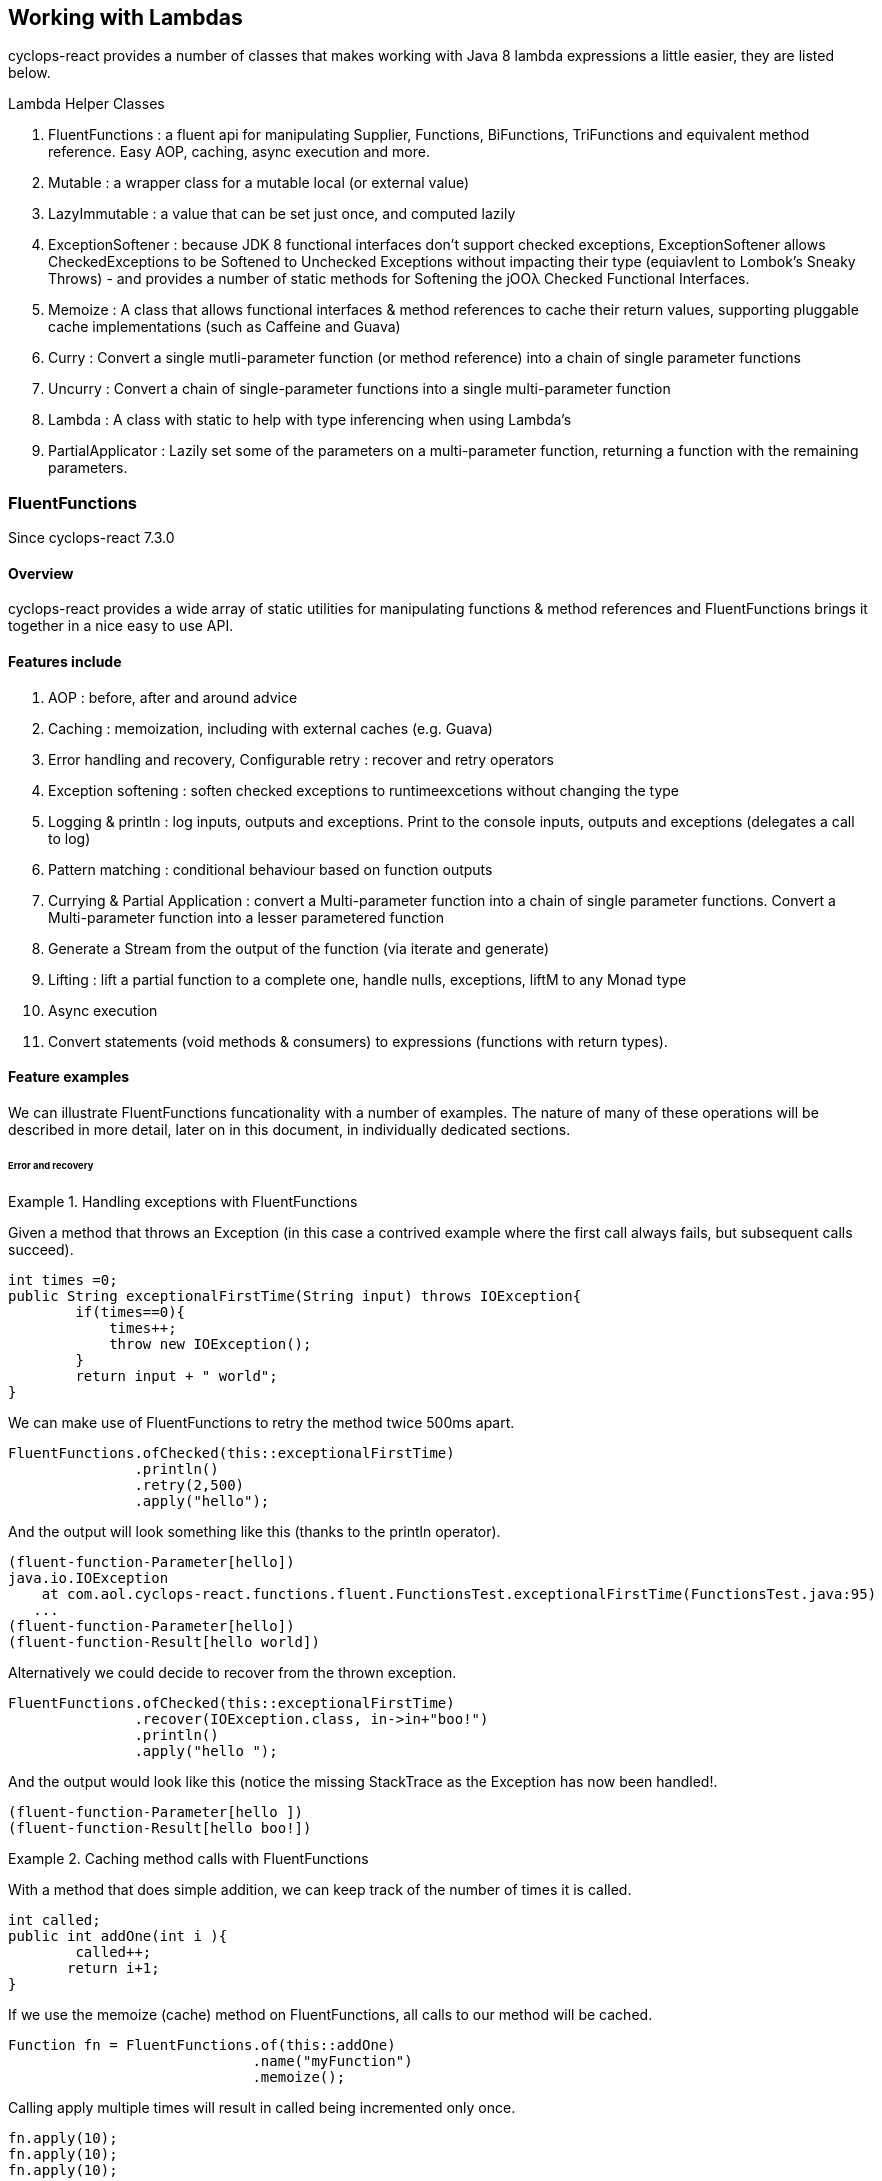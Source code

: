 [index]

== Working with Lambdas

cyclops-react provides a number of classes that makes working with Java 8 lambda expressions a little easier, they are listed below.


.Lambda Helper Classes
****
1. FluentFunctions : a fluent api for manipulating Supplier, Functions, BiFunctions, TriFunctions and equivalent method reference. Easy AOP, caching, async execution and more.
1. Mutable : a wrapper class for a mutable local (or external value)
1. LazyImmutable : a value that can be set just once, and computed lazily
1. ExceptionSoftener : because JDK 8 functional interfaces don't support checked exceptions, ExceptionSoftener allows CheckedExceptions to be Softened to Unchecked Exceptions without impacting their type (equiavlent to Lombok's Sneaky Throws) - and provides a number of static methods for Softening the jOOλ Checked Functional Interfaces.
1. Memoize : A class that allows functional interfaces & method references to cache their return values, supporting pluggable cache implementations (such as Caffeine and Guava)
1. Curry : Convert a single mutli-parameter function (or method reference) into a chain of single parameter functions
1. Uncurry : Convert a chain of single-parameter functions into a single multi-parameter function
1. Lambda : A class with static to help with type inferencing when using Lambda's
1. PartialApplicator : Lazily set some of the parameters on a multi-parameter function, returning a function with the remaining parameters.
****

=== FluentFunctions

Since cyclops-react 7.3.0

==== Overview

cyclops-react provides a wide array of static utilities for manipulating functions & method references and FluentFunctions brings it together in a nice easy to use API. 

==== Features include

1. AOP : before, after and around advice
1. Caching : memoization, including with external caches (e.g. Guava)
1. Error handling and recovery, Configurable retry : recover and retry operators
1. Exception softening : soften checked exceptions to runtimeexcetions without changing the type
1. Logging & println : log inputs, outputs and exceptions. Print to the console inputs, outputs and exceptions (delegates a call to log)
1. Pattern matching : conditional behaviour based on function outputs
1. Currying & Partial Application : convert a Multi-parameter function into a chain of single parameter functions. Convert a Multi-parameter function into a lesser parametered function
1. Generate a Stream from the output of the function (via iterate and generate)
1. Lifting : lift a partial function to a complete one, handle nulls, exceptions, liftM to any Monad type
1. Async execution
1. Convert statements (void methods & consumers) to expressions (functions with return types).

==== Feature examples


We can illustrate FluentFunctions funcationality with a number of examples. The nature of many of these operations will be described in more detail, later on in this document, in individually dedicated sections.

====== Error and recovery

.Handling exceptions with FluentFunctions
====
Given a method that throws an Exception (in this case a contrived example where the first call always fails, but subsequent calls succeed).

[source,java]
----
int times =0;
public String exceptionalFirstTime(String input) throws IOException{
        if(times==0){
            times++;
            throw new IOException();
        }
        return input + " world"; 
}
----
We can make use of FluentFunctions to retry the method twice 500ms apart.
[source,java]
----
FluentFunctions.ofChecked(this::exceptionalFirstTime)
               .println()
               .retry(2,500)
               .apply("hello");   
----

And the output will look something like this (thanks to the println operator).

[source,java]
----
(fluent-function-Parameter[hello])
java.io.IOException
    at com.aol.cyclops-react.functions.fluent.FunctionsTest.exceptionalFirstTime(FunctionsTest.java:95)
   ...
(fluent-function-Parameter[hello])
(fluent-function-Result[hello world])
----

Alternatively we could decide to recover from the thrown exception.

[source,java]
----
FluentFunctions.ofChecked(this::exceptionalFirstTime)
               .recover(IOException.class, in->in+"boo!")
               .println()
               .apply("hello ");   

        
----

And the output would look like this (notice the missing StackTrace as the Exception has now been handled!.

[source,java]
----
(fluent-function-Parameter[hello ])
(fluent-function-Result[hello boo!]) 
----
====

.Caching method calls with FluentFunctions
====

With a method that does simple addition, we can keep track of the number of times it is called.

[source,java]
----
int called;
public int addOne(int i ){
        called++;
       return i+1;
}
----

If we use the memoize (cache) method on FluentFunctions, all calls to our method will be cached.

[source,java]
----
Function fn = FluentFunctions.of(this::addOne)
                             .name("myFunction")
                             .memoize();
----

Calling apply multiple times will result in called being incremented only once.

[source,java]
----
fn.apply(10);
fn.apply(10);
fn.apply(10);

called is 1
----

But, c'mere, there's more..

We can plugin any cache implementation we like, so let's set up a Guava cache (Caffiene has a similar API).

[source,java]
----
Cache<Object, Integer> cache = CacheBuilder.newBuilder()
                   .maximumSize(1000)
                   .expireAfterWrite(10, TimeUnit.MINUTES)
                   .build();

---- 

Now we can use our cache by passing a lambda expression in the format below to memoize. Our lambda must take two parameters, the first of which is the cache key, and the second is the function used to generate the value (in this example f is our method reference to addOne).

[source,java]
----
Function fn = FluentFunctions.of(this::addOne)
                             .name("myFunction")
                             .memoize((key,f)->cache.get(key,()->f.apply(key)));

fn.apply(10);
fn.apply(10);
fn.apply(10);

called is 1
----

====
====== Aspect Oriented Programming
FluentFunctions makes it very easy to apply AOP-style advice.

.Before Adivce
====

First let's create a method that returns true if a variable has already been set to the input value the method takes.

[source,java]
----
int set;
public boolean events(Integer i){
        return set==i;
}
----

Events will return true, if set has already been set to i. Let's use this method to illustrate the application of before advice.

*Before advice*

We can use before advice, to capture the input to our method, *before* that method is called.

[source,java]
----
set = 0;
FluentFunctions.of(this::events)
               .before(i->set=i)
               .println()
               .apply(10);
----
Using the println() operator our output looks like this

[source,java]
----
(fluent-function-Parameter[10])
(fluent-function-Result[true])
----
As you can see events returns true, because the input 10 has been captured and the variable set has been set to 10 in our before advice.

====
.After Advice
====

With After Advice we can capture the input to our method, and the output from our method *after* it has been called. So, let's capture both in two variables setIn and setOut.

[source,java]
----
setIn= 0;
setOut = true

FluentFunctions.of(this::events)
               .after((in,out)->{setIn=in;setOut=out;} )
               .println()
               .apply(10);
----

At the end out our run setIn will be 10 (the input) and setOut will be false (our result - because we are no longer setting the value of set to the input parameter before events is called).

[source,java]
----
(fluent-function-Parameter[10])
(fluent-function-Result[false])

setIn =10
setOut = false               
----

====

.Around advice
====

With *Around Advice* we can control whether or not or methods are executed, and with what parameters they are executed, as well as having the facility to change the return value.

Given a method that simply adds 1 to a parameter.

[source,java]
----
public int addOne(int i ){
        return i+1;
}
----

We can construct Around advice that modifies the input parameter to our method, in this case by incrementing it by 1 before the method is called.

[source,java]
----
FluentFunctions.of(this::addOne)
               .around(advice->advice.proceed(advice.param+1))
               .println()
               .apply(10)
----

And our output looks like this (we add two to the input of ten).

[source,java]
----
(fluent-function-Parameter[10])
(fluent-function-Result[12])

//12 because addOne adds one and so does the around advice
----

====

====== Pattern Matching

We can also use cyclops-react Pattern Matching to implement conditional logic after function execution.

.Pattern Matching example
====

In this example we will call a method that simply adds 1 to its input. If the result is 2, our pattern matcher will return 3 instead, otherise -1 will be returned.

[source,java]
----
FluentFunctions.of(this::addOne)    
               .matches(-1,c->c.hasValues(2).then(i->3))
               .apply(1)    

//returns 3  
----
====

===== Stream Generation & Iteration

We can use FluentFunctions to turn any method (3 parameter or less) into a Stream generator. Let's find out how with some examples.

.Stream generation
====

Given a method that takes a value adds a timestamp and returns it.

[source,java]
----
public String gen(String input){
        return input+System.currentTimeMillis();
}
----

We can generate a Stream from this method using FluentFunctions as follows 


[source,java]
----
FluentFunctions.of(this::gen)
               .println()
               .generate("next element")
               .onePer(1, TimeUnit.SECONDS)
               .forEach(System.out::println);
----

In the example above the call to generate results in a SequenceM, a powerful JDK 8 Stream extension that forms part of cyclops-react. We use the onePer operator to limit the number of emissions by this Stream to one per second.

The output from our Stream will look something like this.
[source,java]
----
(fluent-function-Parameter[next element])
(fluent-function-Result[next element1453819221151])
next element1453819221151
(fluent-function-Parameter[next element])
(fluent-function-Result[next element1453819221151])
next element1453819221151
(fluent-function-Parameter[next element])
(fluent-function-Result[next element1453819222153])
next element1453819222153
(fluent-function-Parameter[next element])
(fluent-function-Result[next element1453819223155])
next element1453819223155
(fluent-function-Parameter[next element])
(fluent-function-Result[next element1453819224158])
----

====
.Stream iteration
====
We can also use a method or function to iterate infinitely over it's own input / output data cycle.

In the example below we use the method addOne that adds 1 to it's input to generate an infinite sequence of numbers starting from 95281. 

[source,java]
----
FluentFunctions.of(this::addOne)    
                        .iterate(95281,i->i)
                        .forEach(System.out::println);  
95282
95283
95284
95285
95286
95287
95288
95289
95290
95291
95292
95293
95294     
----

Note in orde to cycle infinitely over a methods input/output data output must be mapped back to input type on each cycle. Iterate takes a seed value and a function that maps from output types to input types.
====

====== Lifting functions

Lifting functions refers to the ability to lift a function to a higher context, for example to lift a partial function (one that does not apply to all possible input values) to a complete one. The lift methods in FluentFunctions allow methods to be lifted to accept and return Optionals (for null-handling at either end), Try (for exception handling), or to any other monad type via AnyM.

.Lifting example
====
Let's start with a function that add's one to a number that accepts a nullable Integer, and a variable of type Integer that just happens to be null.

[source,java]
----
public Integer addOne(Integer i ){
        return i+1;
}
Integer nullValue = null;
----

Calling addOne directly with nullValue will result in a null pointer exception. Using the lift method however, we can wrap addOne so that it accepts and returns Optional, thus completely avoiding the possibilty of an NPE.
[source,java]
----
FluentFunctions.of(this::addOne)    
               .lift()
               .apply(Optional.ofNullable(nullValue)); 
----

====
=== Mutable

==== Overview

Java lambda expressions can access local variables, but the Java
compiler will enforce an *effectively final* rule. cyclops-react-closures
makes capturing variables in a mutable form a little simpler. http://static.javadoc.io/com.aol.cyclops-react/cyclops-react-closures/7.1.0/com/aol/cyclops-react/closures/mutable/Mutable.html[Mutable]
provides a wrapper over a mutable variable, it implements
http://static.javadoc.io/com.aol.cyclops-react/cyclops-react-closures/7.1.0/com/aol/cyclops-react/closures/Convertable.html[Convertable]
which allows the value to be converted into various forms (such as a
thread-safe AtomicReference, Optional, Stream, CompletableFuture etc).


==== Available Mutable classes 

* http://static.javadoc.io/com.aol.cyclops-react/cyclops-react-closures/7.1.0/com/aol/cyclops-react/closures/mutable/Mutable.html[Mutable]
* http://static.javadoc.io/com.aol.cyclops-react/cyclops-react-closures/7.1.0/com/aol/cyclops-react/closures/mutable/MutableInt.html[MutableInt]
* http://static.javadoc.io/com.aol.cyclops-react/cyclops-react-closures/7.1.0/com/aol/cyclops-react/closures/mutable/MutableDouble.html[MutableDouble]
* http://static.javadoc.io/com.aol.cyclops-react/cyclops-react-closures/7.1.0/com/aol/cyclops-react/closures/mutable/MutableLong.html[MutableLong]
* http://static.javadoc.io/com.aol.cyclops-react/cyclops-react-closures/7.1.0/com/aol/cyclops-react/closures/mutable/MutableFloat.html[MutableFloat]
* http://static.javadoc.io/com.aol.cyclops-react/cyclops-react-closures/7.1.0/com/aol/cyclops-react/closures/mutable/MutableShort.html[MutableShort]
* http://static.javadoc.io/com.aol.cyclops-react/cyclops-react-closures/7.1.0/com/aol/cyclops-react/closures/mutable/MutableByte.html[MutableByte]
* http://static.javadoc.io/com.aol.cyclops-react/cyclops-react-closures/7.1.0/com/aol/cyclops-react/closures/mutable/MutableChar.html[MutableChar]
* http://static.javadoc.io/com.aol.cyclops-react/cyclops-react-closures/7.1.0/com/aol/cyclops-react/closures/mutable/MutableBoolean.html[MutableBoolean]

==== Mutable local variables

Mutable can be used to work around Java's effectively final rule, simply wrap any Mutable variable you would like to mutate inside an (effectively) final Mutable instance.

.MutableInt within a Stream
====
In this example, we mutate a local primitive variable using MutableInt, inside a lambda expression passed into a Stream. The mutate method is similar to map in Optional or Stream, in that accepts a function that takes the current value and returns a new one. It is different in that it mutates the MutableInt rather than creating a new mutable instances.
                
[source,java]
----

MutableInt num = MutableInt.of(20);

Stream.of(1,2,3,4)
      .map(i->i*10)
      .peek(i-> num.mutate(n->n+i))
      .forEach(System.out::println);

assertThat(num.get(),is(120));
----
====
  


[CAUTION]
====
The Mutable classes are not suitable for multi-threaded use, for example within parallel Streams, however they do implement the Converable interface which allows values to be easily converted into many different types including AtomicReference.
====

.Set inside a lambda
====

In this simple example we will create a Mutable that manipulates Objects - in this case with the generic type parameter of <String>, and we will set the value of the mutable inside a Runable. 

[source,java]
----
Mutable<String> var =  Mutable.of("hello");
Runnable r = () -> var.set("world");
----

====
[NOTE]
====
In the above example, the value stored inside of var will not be set until the run method on r is called.
====
==== Mutable external variables

Mutable can also be used to mutate non-local variables such as fields, or even fields in other objects.

.Create a Mutable from a Supplier and Consumer combination
====


Mutables can be used to wrap access to an external field/s via the fromExternal method with a Supplier and Consumer.

In the example below, the call to ext.set( ) updates the field var - via the consumer passed as the second parameter to fromExternal.
[source,java]
----
String var = "world";

Mutable<String> ext = Mutable.fromExternal(()->var,v->this.var=v);
ext.set("hello");
----
In addition we can apply functions to transofrm both our inputs and outputs. For example if we want to create different mutable instances to handle setting the same source, in different ways.
[source,java]
----
String var = "world";

Mutable<String> ext = Mutable.fromExternal(()->var,v->this.var=v);
ext.set("hello");

Mutable<String> userInputHandler = ext.mapInputs(in-> validate(in));
userInputHandler.set("hello"); // will be validated before setting var
----

To use an external Mutable to update a local value, that local var itself would have to be stored in a Mutable.

[source,java]
----
Mutable<String> var = Mutable.of("world");

Mutable<String> ext = Mutable.fromExternal(()->var.get(),v->this.var.set(v));
ext.set("hello");
----

====
==== Usages of mutable in cyclops-react

Mutable is used inside cyclops-react for-comprehensions simplify the handling of an immutable (persisent) datastructure that needs to be mutated.

.Mutable is used to store the current variables in a for-comprehension
====
[source,java]
----
build(ComprehensionData c, Function f) {
			
	Mutable<PVector<String>> vars = new Mutable<>(TreePVector.empty());
	getAssigned().stream().forEach(e-> addToVar(e,vars,handleNext(e,c,vars.get())));
	Mutable<Object> var = new Mutable<>(f);
		
	return c.yield(()-> unwrapNestedFunction(c, f, vars.get());
}
----
====
=== LazyImmutable


A set-once wrapper over an AtomicReference. Unlike the MutableXXX classes LazyImmutable is designed for sharing across threads where the first thread to attempt can write to the reference, and subsequent threads can read only. http://static.javadoc.io/com.aol.cyclops-react/cyclops-react-closures/7.1.0/com/aol/cyclops-react/closures/immutable/LazyImmutable.html[LazyMutable]
provides a thread-safe wrapper over a variable that can be set once, it
implements
http://static.javadoc.io/com.aol.cyclops-react/cyclops-react-closures/7.1.0/com/aol/cyclops-react/closures/Convertable.html[Convertable]
which allows the value to be converted into various forms (such as a
thread-safe AtomicReference, Optional, Stream, CompletableFuture etc).

[IMPORTANT]
====
Only the first attempt at setting a value is accepted, subsequent
attempts are ignored.
====

==== Usage

We use LazyImmutable inside of cyclops-react itself to implement Memoization (lambda caching) support. We do this by taking advantage of lazy evaluation support inside LazyImutable. The example below shows how it is used.


.Create a memoizing (caching) Supplier that can be shared across threads.
====

Inside our memoizeSupplier method we use a local LazyImmutable to lazily cache the result of calling s.get();

```java
public static <T> Supplier<T> memoizeSupplier(Supplier<T> s){
		LazyImmutable<T> lazy = LazyImmutable.def();
		return () -> lazy.computeIfAbsent(s);
}

Supplier<String> cached = memoizeSupplier(()->"Hello world:"+System.currentTimeMillis());
```

When cached.get() is called for the first time, it delegates to lazy.computeIfAbsent(s);. Our LazyImmutable will not be set at this point and it will execute and cache the result of s.get();

Subsequent calls to cached.get() will all show the same timestamp as the cached value will be used.
====
[NOTE]
====
By using computeIfAbsent we can have LazyImmutable lazily determine whether or not the value to set should be computed.
====

===== Strict / non-lazy usage

The setOnce method provides a non-lazy (strict) alternative to computeIfAbsent. In this case the value to be passed is always evaluated, but the setOnce (simulated Immutability) semantics are maintained. In other words if setOnce is called multiple times with different values, the LazyImmutable will continue to hold only the first.

.A non-lazy LazyImmutable by using setOnce.
====


setOnce - sets a value directly, but only the first time it is called
```java

LazyImmutable<Integer> value = new LazyImmutable<>();
Supplier s= () -> value.setOnce(10).get();

assertThat(s.get(),is(10));
assertThat(value.get(),is(10));
```
computeIfAbsent lazily compute a value if the lazyimmutable is unset

```java
LazyImmutable<Integer> value = new LazyImmutable<>();
Supplier s= () -> value.computeIfAbsent(()->10);
assertThat(s.get(),is(10));
assertThat(value.computeIfAbsent(()->20),is(10));

```
set twice, second time has no effect
```java
LazyImmutable<Integer> value = new LazyImmutable<>();
Supplier s= () -> value.setOnce(10);
value.setOnce(20); //first time set
		
s.get();
		
		
assertThat(value.get(),is(20));
```
====

===== Monad-like functionality

LazyImmutable also has monadic functional operators such as map & flatMap, these will be familar to Java developers who have experience using Optional or Stream. They can be used to create a new LazyImmutable with a transformed value inside.

.flatMapping a LazyImmutable.
====
```java
//flatMap
LazyImmutable<Integer> value = new LazyImmutable<Integer>();
value.setOnce(10);
LazyImmutable<Integer> value2 = value.flatMap(i->LazyImmutable.of(i+10));
assertThat(value2.get(),equalTo(20));

```
====
=== ExceptionSoftener

==== The 'problem' with functional interfaces

JDK Functional interfaces do not support CheckedExceptions.

[source,java]
----
public Data load(Task t) throws IOException(){
   ..
}

Stream.generate(()->nextTask())
      .map(this::load)  // DOES NOT COMPILE
      
----

==== Overview

With cyclops-react ExceptionSoftener, there is no need to declare CheckedExceptions, or even to wrap them inside RuntimeException. The ExceptionSoftener converts CheckedExceptions into UncheckedExceptions _without_ changing the Exception type. That is, your
function or method can still throw IOException, it just no longer needs
to declare it.


The example below shows a number of usages of ExceptionSoftener.

.Throwing a softened exception
==== 
```java
throw ExceptionSoftener.throwSoftenedException(new IOException("hello"));

throw ExceptionSoftener.throwSoftenedException(new Exception("hello"));

//doesn't need softened, but will still work
throw ExceptionSoftener.throwSoftenedException(new RuntimeException("hello"));
```
==== 
TIP: Always use *throw* ExceptionSoftener.throwSoftenedException, where you would throw an actual Exception directly, rather than just passing the exception directly into the softener. This lets the compiler know an Exception is being thrown at this point, and means you won't get compile time errors about missing return values at an unreachable point in the code.


The JDK functional interfaces don’t support CheckedExceptions, so the
ExceptionSoftener can prove very useful when working with those.

ExceptionSoftener provides softenXXX methods for all
http://www.jooq.org/products/jOO%CE%BB/javadoc/0.9.7/org/jooq/lambda/fi/util/function/package-frame.html[Checked
Functional interfaces in jOOλ]

.soften an IOException
====
Example, softening an IOException. This method will continue to throw an IOException, but no longer needs to declare it.
[source,java]
----
public Data load(String input) {
        try{
          //do something
        }catch(IOException e) {
            throw ExceptionSoftener.throwSoftenedException(e);
        }
}
----
====

In the above example IOException can be thrown by load, but it doesn't need to declare it.

==== Wrapping calls to methods

===== With functional interfaces and lambda's

Where we have existing methods that throw softened Exceptions we can capture a standard Java 8 Functional Interface that makes the call and throws a a softened exception

.Soften a method that throws a CheckedException to a plain function
====
[source,java]
----

Function<String,Data> loader = ExceptionSoftener.softenFunction(file->load(file));

public Data load(String file) throws IOException{
     ///load data
}  

----
====
.Soften inside a stream
==== 

[source,java]
----
Stream.of("file1","file2","file3")
      .map(ExceptionSoftener.softenFunction(file->load(file)))
      .forEach(this::save)

----


We can simplify further with method references.

```java

Data loaded = ExceptionSoftener.softenFunction(this::load).apply(fileName);

Stream.of("file1","file2","file3")
      .map(ExceptionSoftener.softenFunction(this::load))
      .forEach(this::save)  	

public String load(String file) throws IOException{
        throw new IOException();
}
```  
==== 

.Soften a Supplier
==== 

```java
Supplier<String> supplier = ExceptionSoftener.softenSupplier(this::get);
		
assertThat(supplier.get(),equalTo("hello"));

private String get() throws IOException{
		return "hello";
}
```
==== 

ExceptionSoftener is used extensively within cyclops-react and simple-react. 

.Soften in a retry Function from cyclops-react
==== 

This example comes from cycops-streams, by using SoftenRunnable we can use Thread.sleep without having to declare a throws / try & catch block for InteruptedException. Any exception caught from catching the users supplied function can also be thrown upwards.

```java
Function<T,R> retry = t-> {
		int count = 7;
		int[] sleep ={2000};
		Throwable exception=null;
		while(count-->0){
			try{
				return fn.apply(t);
			}catch(Throwable e){
				exception = e;
			}
			ExceptionSoftener.softenRunnable(()->Thread.sleep(sleep[0]));
				
			sleep[0]=sleep[0]*2;
		}
		throw ExceptionSoftener.throwSoftenedException(exception);
			
};

```
==== 
=== Memoization

Memoisation allows us to transparently cache the result of function calls. With https://github.com/aol/cyclops-react[cyclops-react] we can memoise any JDK 8 Function via http://www.javadoc.io/doc/com.aol.cyclops-react/cyclops-react-functions/5.0.0[Memoise.memoiseFunction] (and by extension -- via method references, we can also memoise most Java methods too!). For example

.Memoize a simple addition function
==== 
[source,java]
----
int called =0; //instance variable
----
[source,java]
----
Function add = a->a + ++called;
----

We can memoize our add function as follows
[source,java]
----
Function memoized = Memoise.memoizeFunction(add);
----

Repeatedly calling memoised with a single value, will not result in called being incremented.

[source,java]
----
assertThat(memoized.apply(0),equalTo(1));
assertThat(memoized.apply(0),equalTo(1));
assertThat(memoized.apply(0),equalTo(1));
----

But, of course the memoisation is specific to the input parameter. Recalling memoised with a new value (say 1) will result in call being incremented, the first time we make that new call.


[source,java]
----
assertThat(s.apply(1),equalTo(3));
assertThat(s.apply(1),equalTo(3));
----
==== 


#### Memoizing method calls


com.aol.cyclops-react.functions.Memoize contains a number of methods for memoising JDK 8 Functional interfaces. Supplier, Callable, Function, BiFunction and Predicates. cyclops-react Memoize class makes it simple to cache the result of method
calls.

See also
https://github.com/aol/cyclops-react/wiki/Memoisation,-Currying,-Uncurrying-and-Type-Inferencing[Memoisation,-Currying,-Uncurrying-and-Type-Inferencing]

.Memoize a method with four parameters
==== 


[source,java]
----
int called = 0; // instance variable

QuadFunction cached = Memoize.memoizeQuadFunction(this::addAll);

assertThat(cached.apply(1,2,3,4),equalTo(10));
assertThat(cached.apply(1,2,3,4),equalTo(10));
assertThat(cached.apply(1,2,3,4),equalTo(10));
assertThat(called,equalTo(1));

private int addAll(int a,int b,int c, int d){
    called++;
    return a+b+c+d;
}
----
==== 
#### Cleaner type inference

Via https://projectlombok.org/features/val.html[Lombok val] (entirely
optional)

.Scala-like type inference with Lombok
==== 
```java
int called = 0; // instance variable
	
val cached = memoizeQuadFunction(this::addAll);
		
assertThat(cached.apply(1,2,3,4),equalTo(10));
assertThat(cached.apply(1,2,3,4),equalTo(10));
assertThat(cached.apply(1,2,3,4),equalTo(10));
assertThat(called,equalTo(1));
	
	
private int addAll(int a,int b,int c, int d){
	called++;
	return a+b+c+d;
}
```
====
[TIP]
====
Always check IDE Compatibility with any Lombok operators you use. Lombok is an annotation preprocessor, it doesn't introduce a runtime dependency for your project. However, while all annotations / keywords work with Eclipse - the same is not true for other IDEs. Delombok can remove Lombok annotations replacing them in your source with equivalent code.
====
.Memoize a supplier
==== 
cyclops-react supports Memoization for a large range of Java Functional Interfaces, in this example we memoize a supplier.
```java
Supplier<Integer> s = memoiseSupplier(()->++called);
assertThat(s.get(),equalTo(1));
assertThat(s.get(),equalTo(1));
```
==== 
#### Memoization in Microserver

https://github.com/aol/micro-server[Microserver] uses cyclops-react memoization to ensure that plugins are only ever loaded once.

.Ensure plugins are loaded once in Microserver
==== 
[source,java]
----
public class PluginLoader {

	public final static PluginLoader INSTANCE = new PluginLoader();

	public final Supplier<List<Plugin>> plugins = 
	                                    Memoize.memoizeSupplier(this::load);

	private List<Plugin> load(){
		 return  SequenceM.fromIterable(ServiceLoader.load(Plugin.class)).toList();
	}
}
----
==== 

#### Referential Transparency & cyclops-react Memoization

[NOTE]
====
Referential Transparency is an academic term that means that for any given input a function will always return the same output - in any context, and will not affect state outside of the function. In other words a call to the function can be replaced with the value it returns.
====

cyclops-react offers two forms of Memoization, one of which is suitable for referentially transparent (or pure) functions, and the other which may be appropriate with impure functions (those for which a given input may not always map to the same output).

To support that later, impure type of function, cyclops-react supports Memoization with pluggable caches. Java is not a functionally pure language and we feel supporting this type of caching is useful for Java developers.
 


#### Memoization with plugabble caches

By default a Memoized lambda or method reference will cache the return value inside the instance until it is cleared by the garbage collector. 

https://github.com/aol/simple-react[simple-react] supports auto-memoization of functions within a Stream, and this is implemented via cyclops-react-memoization.

.Configure auto-memoization in simple-react with a ConurrentHashMap
==== 
[source,java]
----
Map cache = new ConcurrentHashMap<>();
LazyReact react = new LazyReact().autoMemoizeOn((key,fn)-> cache.computeIfAbsent(key,fn));
List result = react.of("data1","data1","data2","data2")
               .map(i->calc(i))
               .toList();
----
====
It is also possible to use advanced modern caching libraries such as Caffeine or Guava.

.Configure auto-memoization in simple-react with a Guava cache
==== 
[source,java]
----

//configure LRU cache with max time to live
Cache<Object, String> cache = CacheBuilder.newBuilder()
       .maximumSize(1000)
       .expireAfterWrite(10, TimeUnit.MINUTES)
       .build();

LazyReact react = new LazyReact().autoMemoizeOn((key,fn)-> cache.get(key,()->fn.apply(key));
List result = react.of("data1","data1","data2","data2")
               .map(i->calc(i))
               .toList();
----
====

### Currying & Uncurrying

#### Currying

Currying involves creating a ‘chain’ of functions, were arguments are evaluated 
one-by-one, where each apply call results in either another single 
argument function or the final result. This contrasts with partial 
application (above) which may produce a single function that accepts 
multiple parameters. Curried functions always only accept one parameter 
at a time.

.Currying a String concatanation function
==== 

Given a method or function that performs String concatanation over 3 Strings 

[source,java]
----
TriFunction<String, String, String, String> concat = (a, b, c) -> 
                                                        a + b + c;
----
or
[source,java]
----
TriFunction<String, String, String, String> concat = this::concatMethod;

public String concatMethod(String a, String b, String c){
    return a+b+c;
}
----

Using Curried Functions our String concatanation example would like

[source,java]
----
Function<String,Function<String,Function<String,String>>> curried =  Curry.curry3( concat);
----

Which is very verbose. We can simplify this using Lombok's type inferencing val keyword

[source,java]
----
val curried =  Curry.curry3( concat);
----

==== 
In practice, if you are not making use of Lombok, it is cleaner to using Currying in a point free style, that is to Curry a function and pass it is a parameter to another function (that can defined the function chain in a cleaner way with Generics).
[NOTE]
====
**point-free style** Is a programming style where the program flows in a fluent style from one function call to the next without individually defining return values or arguments.
====
In addition at the point of currying one or more parameters may be applied.

.Partially applying parameters
==== 
[source,java]
----

Function<String,Function<String,String>> oneApplied =  Curry.curry3( concat).apply("hello");

Function<String,String> twoApplied =  Curry.curry3( concat).apply("hello").apply("world");
----
==== 

The syntax for a Curried function looks something like this
[source,java]
----
(String a) -> (String b) -> (String c) -> b + a + c;
----
Or without types 
[source,java]
----
a -> b -> c -> b + a + c;
----

Where the arrow syntax is simply the lambda expression arrow. Here we are defining a lambda, that accepts an Integer and returns another lambda (that in turn accepts and returns a String).

The cyclops-react Lambda class can help with creating curried functions (although types still have to be specified).

===== Using Currying to show nesting

Another place in cyclops-react where Currying shows up, is inside For Comprehensions -- where the Curried syntax is chosen specifically to show nesting levels. E.g.

.Currying to show nesting
==== 
image::https://cdn-images-1.medium.com/max/1600/0*7Q3Q4Y_6ZDbkWi8m.[]


In this example we can show the levels of nesting via currying

----
person -> car -> insurance -> { }
----

TIP: Currying can be very useful in conjunction with cyclops-react for-comprehensions and existing methods, use the appropriate Curry method to create a curried reference to fit the yield or filter opertors!

==== 

cyclops-react can convert any function (with up to 8 inputs) or method reference into a chain of one method functions (Currying). This technique is a useful (and more safe) alternative to Closures. The Curried function can be created and values explicitly passed in rather than captured by the compiler (where-upon they may change).

.Currying method references
==== 
```java
import static com.aol.cyclops-react.functions.Curry.*;

curry2(this::mult).apply(3).apply(2);
//6

public Integer mult(Integer a,Integer b){
	return a*b;
}
```	 
==== 
.Currying a BiFunction
==== 
```java
Curry.curry2((Integer i, Integer j) -> "" + (i+j) + "hello").apply(1).apply(2);

//"3hello"
```
==== 

#### Curry Consumer

The CurryConsumer class allows Consumers to also be Curried.

.Currying a consumer
==== 
```java
CurryConsumer.curry4( (Integer a, Integer b, Integer c,Integer d) -> value = a+b+c+d).apply(2).apply(1).apply(2).accept(3);

//8
```	

==== 


### Uncurrying


Uncurrying is the process of converting a chain of single-parameter functions into a single multi-parameter function (i.e. it is the reverse of Currying).

com.aol.cyclops-react.functions.Uncurry has methods to uncurry nested curried Functions of up to 8 levels deep.
com.aol.cyclops-react.functions.UncurryConsumer does the same thing for curried Consumers up to 5 levels deep. 




.Uncurrying in place example
====
```java
Uncurry.uncurry3((Integer a)->(Integer b)->(Integer c)->a+b+c).apply(1,2,3)
//6
```	
====
.Example Uncurrying a function to a function that takes 4 parameters
====

```java
Uncurry.uncurry4((Integer a)->(Integer b)->(Integer c)->(Integer d)->a+b+c+d)
				.apply(1,2,3,4)
//10
```
====
#### Uncurry Consumer 



com.aol.cyclops-react.functions.CurryConsumer provides methods to curry Consumers of up to 8 parameters.

.Example Uncurrying a consumer to a consumer that takes 4 parameters
====
```java
UncurryConsumer.uncurry2((Integer a)->(Integer b) -> value = a+b ).accept(2,3);
assertThat(value,equalTo(5));
```
====

=== Partial Application


We can also create partially applied functions. These are functions were 
the some of the input values to a function are provided up front, but 
not all. The PartialApplicator class converts, for example, a function that takes 3 input 
parameters, into a function that takes only 1. E.g.
.partially applying values to a String concatonation function
====
Given the following function that concatonates three Strings 
[source,java]
----
TriFunction<String, String, String, String> concat = (a, b, c) -> 
                                                        a + b + c;
----

We can create a partially applied concatanator that will concat a supplied parameter to “hello” and “world” e.g.

[source,java]
----
Function<String, String> pa = PartialApplicator.partial3(“Hello”
                                     ,“World”, concat);
----

Using our new concatonator function (pa) with “!!!” should give use “Hello World!!!”

----
assertThat(concatStrings.apply(“!!!”), equalTo(“Hello World!!!”));
----
====

=== Type inferencing
The class com.aol.cyclops-react.lambda.utils.Lambda provides static helper methods for defining curried Lambda expressions of up to 8 nested Functions. 

[TIP]
====
This is useful for creating anonymous functions where Java's type inferencing won't normally be able to infer types & for use in conjunction with Lombok's val keyword which infers types from the right hand side of an expression.
====

.Anonymous function example
====
```java
import static com.aol.cyclops-react.functions.Lambda.*;

Mutable myInt = Mutable.of(0);

Lambda.l2((Integer i)-> (Integer j)-> myInt.set(i*j)).apply(10).apply(20);

//myInt.get() : 200
```
====

.Lombok val example
====
```java
val fn  = l3((Integer a)-> (Integer b)->(Integer c) -> a+b+c)
```
====


